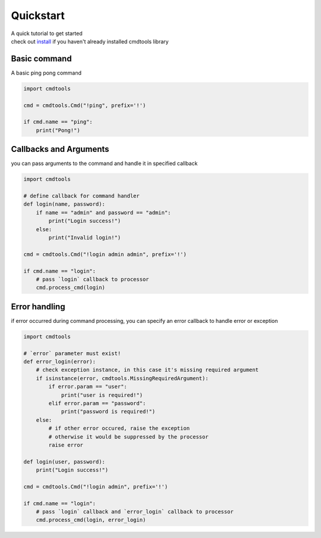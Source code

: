 Quickstart
==========

| A quick tutorial to get started
| check out `install <./install.html>`__ if you haven't already installed cmdtools library

Basic command
-------------

A basic ping pong command

.. code:: py

    import cmdtools

    cmd = cmdtools.Cmd("!ping", prefix='!')

    if cmd.name == "ping":
        print("Pong!")

Callbacks and Arguments
-----------------------

you can pass arguments to the command and handle it in specified
callback

.. code:: py

    import cmdtools

    # define callback for command handler
    def login(name, password):
        if name == "admin" and password == "admin":
            print("Login success!")
        else:
            print("Invalid login!")
            
    cmd = cmdtools.Cmd("!login admin admin", prefix='!')

    if cmd.name == "login":
        # pass `login` callback to processor
        cmd.process_cmd(login)

Error handling
--------------

if error occurred during command processing, you can specify an error
callback to handle error or exception

.. code:: py

    import cmdtools

    # `error` parameter must exist!
    def error_login(error):
        # check exception instance, in this case it's missing required argument
        if isinstance(error, cmdtools.MissingRequiredArgument):
            if error.param == "user":
                print("user is required!")
            elif error.param == "password":
                print("password is required!")
        else:
            # if other error occured, raise the exception
            # otherwise it would be suppressed by the processor
            raise error

    def login(user, password):
        print("Login success!")

    cmd = cmdtools.Cmd("!login admin", prefix='!')

    if cmd.name == "login":
        # pass `login` callback and `error_login` callback to processor
        cmd.process_cmd(login, error_login)
